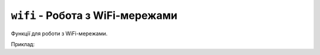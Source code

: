 ``wifi`` - Робота з WiFi-мережами
---------------------------------

Функції для роботи з WiFi-мережами.

Приклад:

.. code-block:: lua
    :linenos:

    local networks = wifi.scan()
    for i = 0, #networks do
        print(networks[i])
        print('Сила сигналу: ', wifi.get_rssi(i))
        print('Тип шифрування: ', wifi.get_encryption_type(i))
    end

.. lua:autoclass:: wifi
